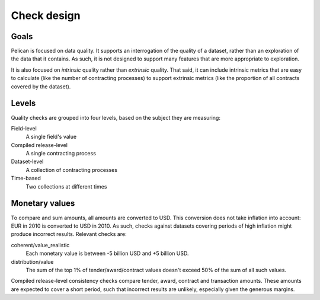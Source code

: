 Check design
============

Goals
-----

Pelican is focused on data quality. It supports an interrogation of the quality of a dataset, rather than an exploration of the data that it contains. As such, it is not designed to support many features that are more appropriate to exploration.

It is also focused on *intrinsic* quality rather than *extrinsic* quality. That said, it can include intrinsic metrics that are easy to calculate (like the number of contracting processes) to support extrinsic metrics (like the proportion of all contracts covered by the dataset).

Levels
------

Quality checks are grouped into four levels, based on the subject they are measuring:

Field-level
  A single field's value
Compiled release-level
  A single contracting process
Dataset-level
  A collection of contracting processes
Time-based
  Two collections at different times

Monetary values
---------------

To compare and sum amounts, all amounts are converted to USD. This conversion does not take inflation into account: EUR in 2010 is converted to USD in 2010. As such, checks against datasets covering periods of high inflation might produce incorrect results. Relevant checks are:

coherent/value_realistic
  Each monetary value is between -5 billion USD and +5 billion USD.
distribution/value
  The sum of the top 1% of tender/award/contract values doesn't exceed 50% of the sum of all such values.

Compiled release-level consistency checks compare tender, award, contract and transaction amounts. These amounts are expected to cover a short period, such that incorrect results are unlikely, especially given the generous margins.
